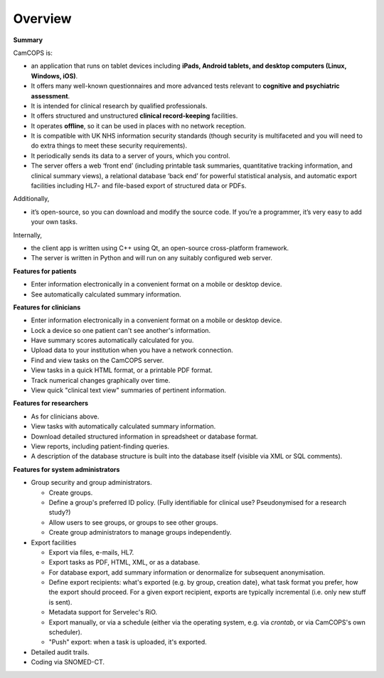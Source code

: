 ..  docs/source/overview/overview.rst

..  Copyright (C) 2012-2018 Rudolf Cardinal (rudolf@pobox.com).
    .
    This file is part of CamCOPS.
    .
    CamCOPS is free software: you can redistribute it and/or modify
    it under the terms of the GNU General Public License as published by
    the Free Software Foundation, either version 3 of the License, or
    (at your option) any later version.
    .
    CamCOPS is distributed in the hope that it will be useful,
    but WITHOUT ANY WARRANTY; without even the implied warranty of
    MERCHANTABILITY or FITNESS FOR A PARTICULAR PURPOSE. See the
    GNU General Public License for more details.
    .
    You should have received a copy of the GNU General Public License
    along with CamCOPS. If not, see <http://www.gnu.org/licenses/>.


Overview
========

**Summary**

CamCOPS is:

- an application that runs on tablet devices including **iPads, Android
  tablets, and desktop computers (Linux, Windows, iOS)**.

- It offers many well-known questionnaires and more advanced tests relevant to
  **cognitive and psychiatric assessment**.

- It is intended for clinical research by qualified professionals.

- It offers structured and unstructured **clinical record-keeping** facilities.

- It operates **offline**, so it can be used in places with no network
  reception.

- It is compatible with UK NHS information security standards (though security
  is multifaceted and you will need to do extra things to meet these security
  requirements).

- It periodically sends its data to a server of yours, which you control.

- The server offers a web ‘front end’ (including printable task summaries,
  quantitative tracking information, and clinical summary views), a relational
  database ‘back end’ for powerful statistical analysis, and automatic export
  facilities including HL7- and file-based export of structured data or PDFs.

Additionally,

- it’s open-source, so you can download and modify the source code. If you’re
  a programmer, it’s very easy to add your own tasks.

Internally,

- the client app is written using C++ using Qt, an open-source cross-platform
  framework.

- The server is written in Python and will run on any suitably configured web
  server.

**Features for patients**

- Enter information electronically in a convenient format on a mobile or
  desktop device.

- See automatically calculated summary information.

**Features for clinicians**

- Enter information electronically in a convenient format on a mobile or
  desktop device.

- Lock a device so one patient can't see another's information.

- Have summary scores automatically calculated for you.

- Upload data to your institution when you have a network connection.

- Find and view tasks on the CamCOPS server.

- View tasks in a quick HTML format, or a printable PDF format.

- Track numerical changes graphically over time.

- View quick "clinical text view" summaries of pertinent information.

**Features for researchers**

- As for clinicians above.

- View tasks with automatically calculated summary information.

- Download detailed structured information in spreadsheet or database format.

- View reports, including patient-finding queries.

- A description of the database structure is built into the database itself
  (visible via XML or SQL comments).

**Features for system administrators**

- Group security and group administrators.

  - Create groups.
  - Define a group's preferred ID policy. (Fully identifiable for clinical use?
    Pseudonymised for a research study?)
  - Allow users to see groups, or groups to see other groups.
  - Create group administrators to manage groups independently.

- Export facilities

  - Export via files, e-mails, HL7.
  - Export tasks as PDF, HTML, XML, or as a database.
  - For database export, add summary information or denormalize for subsequent
    anonymisation.
  - Define export recipients: what's exported (e.g. by group, creation date),
    what task format you prefer, how the export should proceed. For a given
    export recipient, exports are typically incremental (i.e. only new stuff is
    sent).
  - Metadata support for Servelec's RiO.
  - Export manually, or via a schedule (either via the operating system, e.g.
    via `crontab`, or via CamCOPS's own scheduler).
  - "Push" export: when a task is uploaded, it's exported.

- Detailed audit trails.

- Coding via SNOMED-CT.
